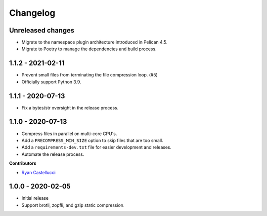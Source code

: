 ..  This file is part of the pelican_precompress plugin.
..  Copyright 2019-2021 Kurt McKee <contactme@kurtmckee.org>
..  Released under the MIT license.

Changelog
*********

Unreleased changes
==================

*   Migrate to the namespace plugin architecture introduced in Pelican 4.5.
*   Migrate to Poetry to manage the dependencies and build process.



1.1.2 - 2021-02-11
==================

*   Prevent small files from terminating the file compression loop. (#5)
*   Officially support Python 3.9.



1.1.1 - 2020-07-13
==================

*   Fix a bytes/str oversight in the release process.



1.1.0 - 2020-07-13
==================

*   Compress files in parallel on multi-core CPU's.
*   Add a ``PRECOMPRESS_MIN_SIZE`` option to skip files that are too small.
*   Add a ``requirements-dev.txt`` file for easier development and releases.
*   Automate the release process.

**Contributors**

*   `Ryan Castellucci`_



1.0.0 - 2020-02-05
==================

*   Initial release
*   Support brotli, zopfli, and gzip static compression.



..  Contributor links
..  -----------------

..  _Ryan Castellucci: https://github.com/ryancdotorg/
